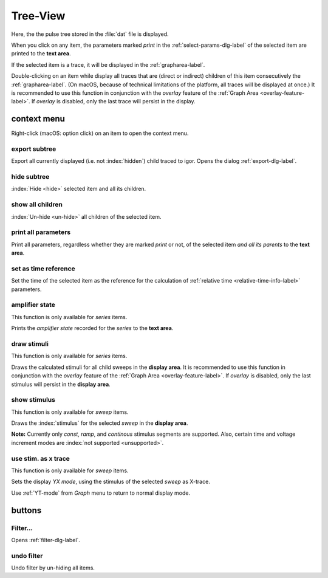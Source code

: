 .. _tree-view-label:

Tree-View
#########

Here, the the pulse tree stored in the :file:`dat` file is displayed.

When you click on any item, the parameters marked *print* in the :ref:`select-params-dlg-label`
of the selected item are printed to the **text area**.

If the selected item is a trace, it will be displayed in the :ref:`grapharea-label`.

Double-clicking on an item while display all traces that are (direct or indirect) children of 
this item consecutively the :ref:`grapharea-label`.
(On macOS, because of technical limitations of the platform, all traces will be displayed at
once.)
It is recommended to use this function in conjunction with the *overlay* feature of the
:ref:`Graph Area <overlay-feature-label>`.
If *overlay* is disabled, only the last trace will persist in the display.

context menu
============

Right-click (macOS: option click) on an item to open the context menu.

export subtree
--------------

Export all currently displayed (i.e. not :index:`hidden`) child traced to igor.
Opens the dialog :ref:`export-dlg-label`.

hide subtree
------------

:index:`Hide <hide>` selected item and all its children.

show all children
-----------------

:index:`Un-hide <un-hide>` all children of the selected item.

print all parameters
--------------------

Print all parameters, regardless whether they are marked *print* or not,
of the selected item *and all its parents* to the **text area**.

set as time reference
---------------------

Set the time of the selected item as the reference for the calculation of
:ref:`relative time <relative-time-info-label>` parameters.

amplifier state
---------------

This function is only available for *series* items.

Prints the *amplifier state* recorded for the *series* to the **text area**.

draw stimuli
------------

This function is only available for *series* items.

Draws the calculated stimuli for all child sweeps in the **display area**.
It is recommended to use this function in conjunction with the *overlay* feature of the
:ref:`Graph Area <overlay-feature-label>`.
If *overlay* is disabled, only the last stimulus will persist in the **display area**.

show stimulus
-------------

This function is only available for *sweep* items.

Draws the :index:`stimulus` for the selected *sweep* in the **display area**.

**Note:** Currently only *const*, *ramp*, and *continous* stimulus segments are supported. Also,
certain time and voltage increment modes are :index:`not supported <unsupported>`.


use stim. as x trace
--------------------

This function is only available for *sweep* items.

Sets the display *YX mode*, using the stimulus of the selected *sweep* as X-trace.

Use :ref:`YT-mode` from *Graph* menu to return to normal display mode.


buttons
=======

Filter...
---------

Opens :ref:`filter-dlg-label`.

undo filter
-----------

Undo filter by un-hiding all items.

